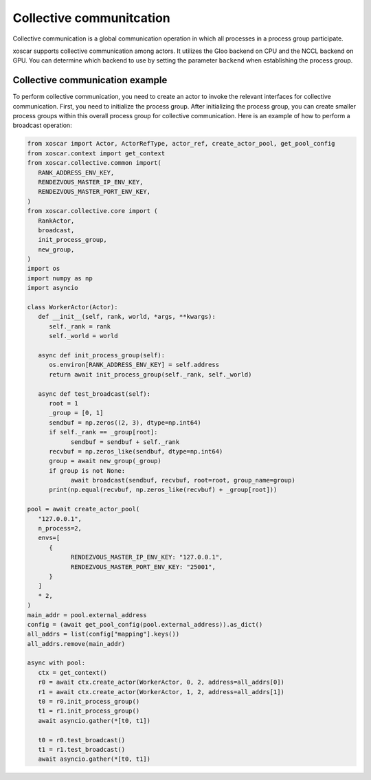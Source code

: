 .. _colletive-communication:

=========================
Collective communitcation
=========================

Collective communication is a global communication operation in which all processes in a process 
group participate.

xoscar supports collective communication among actors. It utilizes the Gloo backend on CPU and 
the NCCL backend on GPU. You can determine which backend to use by setting the parameter ``backend``
when establishing the process group.

.. seealso::
   :ref:`ref_collective_communication`


Collective communication example
--------------------------------

To perform collective communication, you need to create an actor to invoke the relevant interfaces 
for collective communication. First, you need to initialize the process group. After initializing 
the process group, you can create smaller process groups within this overall process group for 
collective communication. Here is an example of how to perform a broadcast operation:

.. code-block:: python
   
   from xoscar import Actor, ActorRefType, actor_ref, create_actor_pool, get_pool_config
   from xoscar.context import get_context
   from xoscar.collective.common import(
      RANK_ADDRESS_ENV_KEY,
      RENDEZVOUS_MASTER_IP_ENV_KEY,
      RENDEZVOUS_MASTER_PORT_ENV_KEY,
   )
   from xoscar.collective.core import (
      RankActor,
      broadcast,
      init_process_group,
      new_group,
   )
   import os
   import numpy as np
   import asyncio

   class WorkerActor(Actor):
      def __init__(self, rank, world, *args, **kwargs):
         self._rank = rank
         self._world = world

      async def init_process_group(self):
         os.environ[RANK_ADDRESS_ENV_KEY] = self.address
         return await init_process_group(self._rank, self._world)

      async def test_broadcast(self):
         root = 1
         _group = [0, 1]
         sendbuf = np.zeros((2, 3), dtype=np.int64)
         if self._rank == _group[root]:
               sendbuf = sendbuf + self._rank
         recvbuf = np.zeros_like(sendbuf, dtype=np.int64)
         group = await new_group(_group)
         if group is not None:
               await broadcast(sendbuf, recvbuf, root=root, group_name=group)
         print(np.equal(recvbuf, np.zeros_like(recvbuf) + _group[root]))

   pool = await create_actor_pool(
      "127.0.0.1",
      n_process=2,
      envs=[
         {
               RENDEZVOUS_MASTER_IP_ENV_KEY: "127.0.0.1",
               RENDEZVOUS_MASTER_PORT_ENV_KEY: "25001",
         }
      ]
      * 2,
   )
   main_addr = pool.external_address
   config = (await get_pool_config(pool.external_address)).as_dict()
   all_addrs = list(config["mapping"].keys())
   all_addrs.remove(main_addr)

   async with pool:
      ctx = get_context()
      r0 = await ctx.create_actor(WorkerActor, 0, 2, address=all_addrs[0])
      r1 = await ctx.create_actor(WorkerActor, 1, 2, address=all_addrs[1])
      t0 = r0.init_process_group()
      t1 = r1.init_process_group()
      await asyncio.gather(*[t0, t1])

      t0 = r0.test_broadcast()
      t1 = r1.test_broadcast()
      await asyncio.gather(*[t0, t1])
